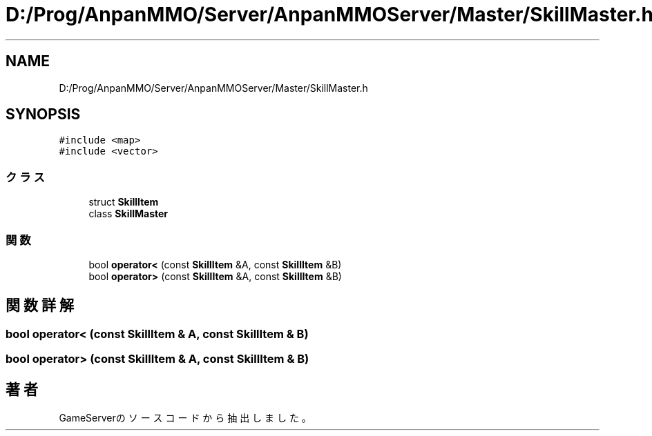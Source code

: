 .TH "D:/Prog/AnpanMMO/Server/AnpanMMOServer/Master/SkillMaster.h" 3 "2018年12月20日(木)" "GameServer" \" -*- nroff -*-
.ad l
.nh
.SH NAME
D:/Prog/AnpanMMO/Server/AnpanMMOServer/Master/SkillMaster.h
.SH SYNOPSIS
.br
.PP
\fC#include <map>\fP
.br
\fC#include <vector>\fP
.br

.SS "クラス"

.in +1c
.ti -1c
.RI "struct \fBSkillItem\fP"
.br
.ti -1c
.RI "class \fBSkillMaster\fP"
.br
.in -1c
.SS "関数"

.in +1c
.ti -1c
.RI "bool \fBoperator<\fP (const \fBSkillItem\fP &A, const \fBSkillItem\fP &B)"
.br
.ti -1c
.RI "bool \fBoperator>\fP (const \fBSkillItem\fP &A, const \fBSkillItem\fP &B)"
.br
.in -1c
.SH "関数詳解"
.PP 
.SS "bool operator< (const \fBSkillItem\fP & A, const \fBSkillItem\fP & B)"

.SS "bool operator> (const \fBSkillItem\fP & A, const \fBSkillItem\fP & B)"

.SH "著者"
.PP 
 GameServerのソースコードから抽出しました。
